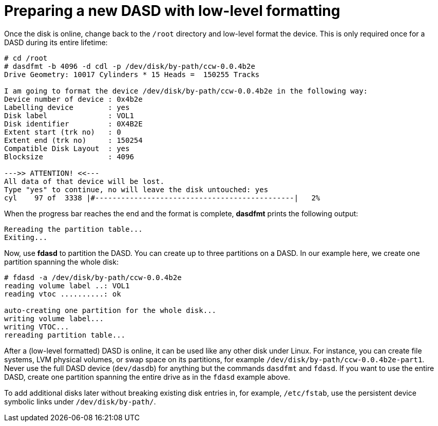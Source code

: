 [id="preparing-a-new-dasd-with-low-level-formatting_{context}"]
= Preparing a new DASD with low-level formatting

Once the disk is online, change back to the `/root` directory and low-level format the device. This is only required once for a DASD during its entire lifetime:

[literal,subs="+quotes,verbatim,macros"]
....
pass:quotes[`#`] cd /root
pass:quotes[`#`] dasdfmt -b 4096 -d cdl -p /dev/disk/by-path/ccw-0.0.4b2e
Drive Geometry: 10017 Cylinders * 15 Heads =  150255 Tracks

I am going to format the device /dev/disk/by-path/ccw-0.0.4b2e in the following way:
Device number of device : 0x4b2e
Labelling device        : yes
Disk label              : VOL1
Disk identifier         : 0X4B2E
Extent start (trk no)   : 0
Extent end (trk no)     : 150254
Compatible Disk Layout  : yes
Blocksize               : 4096

--->> ATTENTION! <<---
All data of that device will be lost.
Type "yes" to continue, no will leave the disk untouched: yes
cyl    97 of  3338 |#----------------------------------------------|   2%
....

When the progress bar reaches the end and the format is complete, [application]*dasdfmt* prints the following output:

[literal,subs="+quotes,verbatim"]
....
Rereading the partition table...
Exiting...
....

Now, use [application]*fdasd* to partition the DASD. You can create up to three partitions on a DASD. In our example here, we create one partition spanning the whole disk:

[literal,subs="+quotes,verbatim,macros"]
....
# fdasd -a /dev/disk/by-path/ccw-0.0.4b2e
reading volume label ..: VOL1
reading vtoc ..........: ok

auto-creating one partition for the whole disk...
writing volume label...
writing VTOC...
rereading partition table...
....

After a (low-level formatted) DASD is online, it can be used like any other disk under Linux. For instance, you can create file systems, LVM physical volumes, or swap space on its partitions, for example `/dev/disk/by-path/ccw-0.0.4b2e-part1`. Never use the full DASD device (`dev/dasdb`) for anything but the commands [command]`dasdfmt` and [command]`fdasd`. If you want to use the entire DASD, create one partition spanning the entire drive as in the `fdasd` example above.

To add additional disks later without breaking existing disk entries in, for example, `/etc/fstab`, use the persistent device symbolic links under `/dev/disk/by-path/`.

